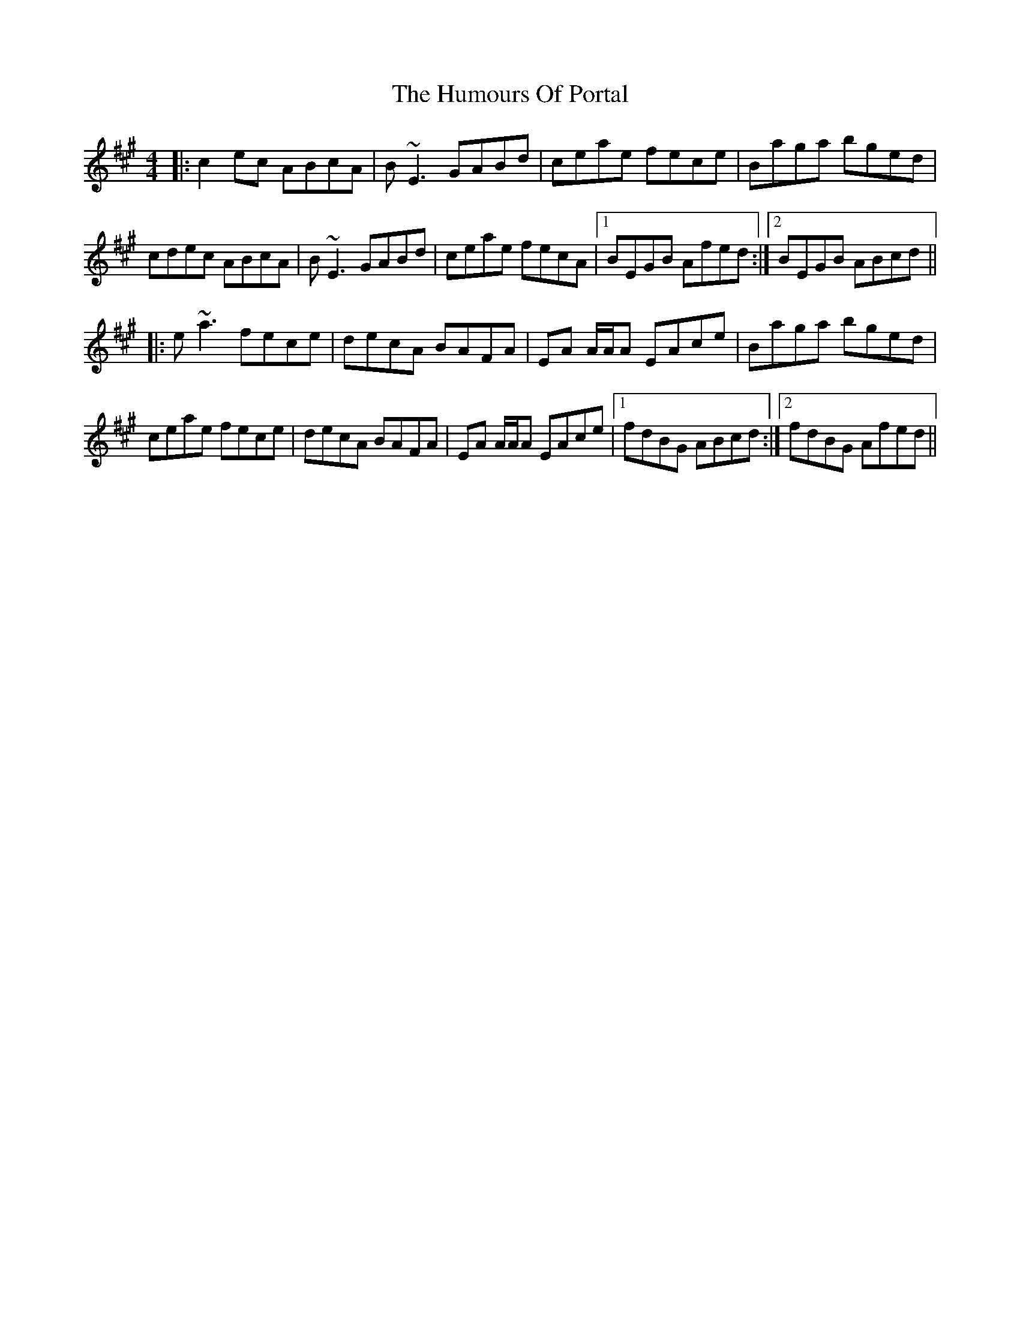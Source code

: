 X: 18267
T: Humours Of Portal, The
R: reel
M: 4/4
K: Amajor
|:c2 ec ABcA|B~E3 GABd|ceae fece|Baga bged|
cdec ABcA|B~E3 GABd|ceae fecA|1 BEGB Afed:|2 BEGB ABcd||
|:e~a3 fece|decA BAFA|EA A/A/A EAce|Baga bged|
ceae fece|decA BAFA|EA A/A/A EAce|1 fdBG ABcd:|2 fdBG Afed||

